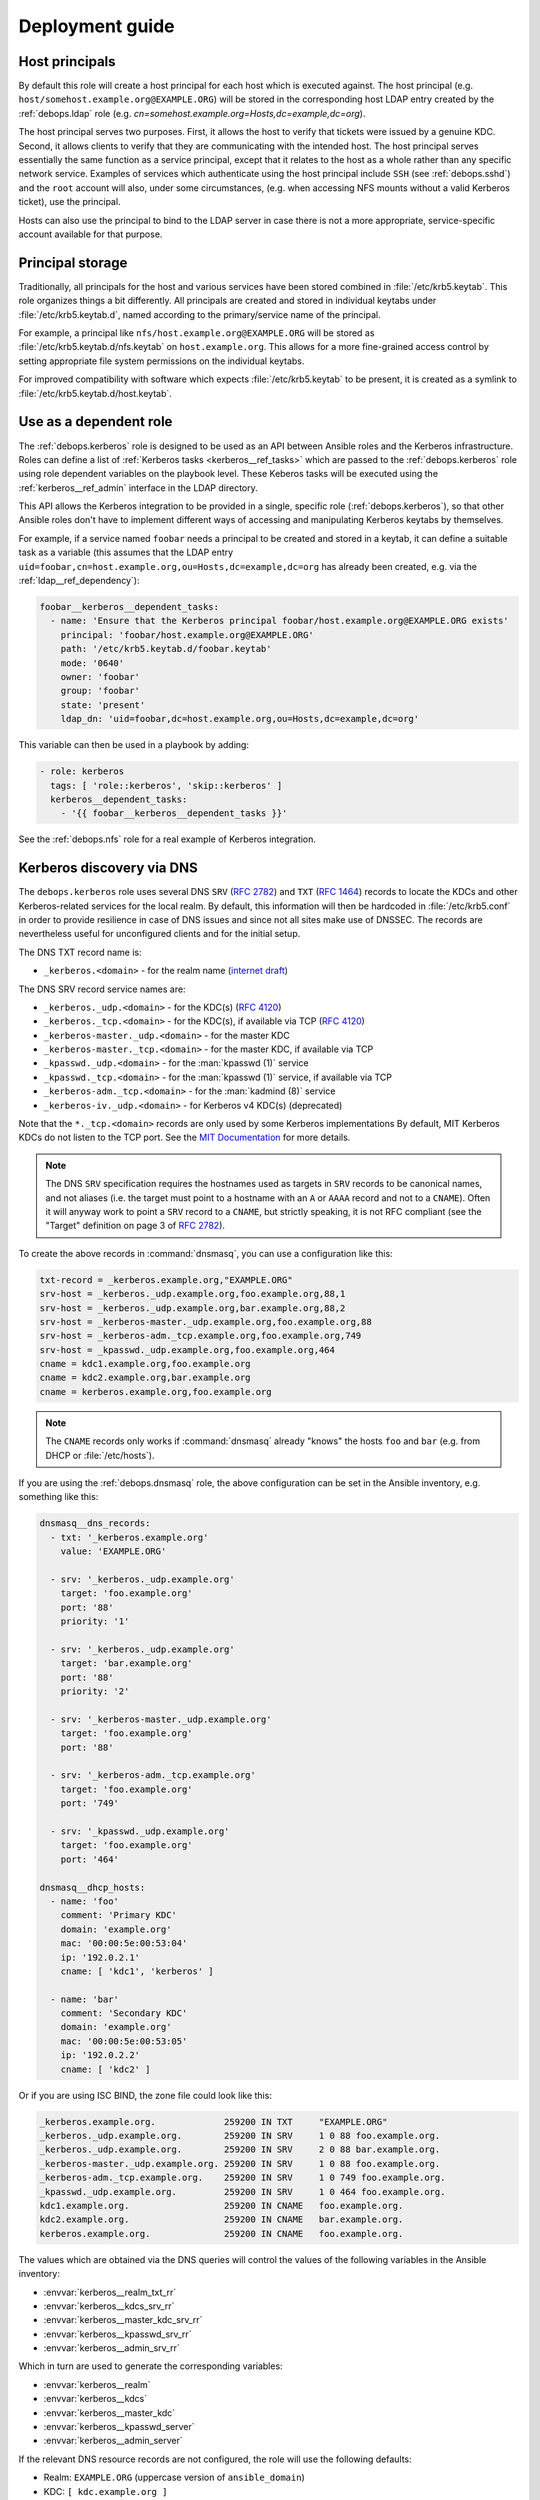 .. Copyright (C) 2022 David Härdeman <david@hardeman.nu>
.. Copyright (C) 2022 DebOps <https://debops.org/>
.. SPDX-License-Identifier: GPL-3.0-only

.. _kerberos__ref_deployment:

Deployment guide
================

.. only:: html

   .. contents::
      :local:


.. _kerberos__ref_host_principals:

Host principals
---------------

By default this role will create a host principal for each host which is
executed against. The host principal (e.g.
``host/somehost.example.org@EXAMPLE.ORG``) will be stored in the corresponding
host LDAP entry created by the :ref:`debops.ldap` role (e.g.
`cn=somehost.example.org=Hosts,dc=example,dc=org`).

The host principal serves two purposes. First, it allows the host to verify
that tickets were issued by a genuine KDC. Second, it allows clients to verify
that they are communicating with the intended host. The host principal serves
essentially the same function as a service principal, except that it relates to
the host as a whole rather than any specific network service. Examples of
services which authenticate using the host principal include ``SSH`` (see
:ref:`debops.sshd`) and the ``root`` account will also, under some
circumstances, (e.g. when accessing NFS mounts without a valid Kerberos
ticket), use the principal.

Hosts can also use the principal to bind to the LDAP server in case there is
not a more appropriate, service-specific account available for that purpose.


.. _kerberos__ref_principal_storage:

Principal storage
-----------------

Traditionally, all principals for the host and various services have been
stored combined in :file:`/etc/krb5.keytab`. This role organizes things a bit
differently.  All principals are created and stored in individual keytabs under
:file:`/etc/krb5.keytab.d`, named according to the primary/service name of the
principal.

For example, a principal like ``nfs/host.example.org@EXAMPLE.ORG`` will be
stored as :file:`/etc/krb5.keytab.d/nfs.keytab` on ``host.example.org``. This
allows for a more fine-grained access control by setting appropriate file
system permissions on the individual keytabs.

For improved compatibility with software which expects :file:`/etc/krb5.keytab`
to be present, it is created as a symlink to
:file:`/etc/krb5.keytab.d/host.keytab`.


.. _kerberos__ref_dependency:

Use as a dependent role
-----------------------

The :ref:`debops.kerberos` role is designed to be used as an API between
Ansible roles and the Kerberos infrastructure. Roles can define a list of
:ref:`Kerberos tasks <kerberos__ref_tasks>` which are passed to the
:ref:`debops.kerberos` role using role dependent variables on the playbook
level. These Keberos tasks will be executed using the
:ref:`kerberos__ref_admin` interface in the LDAP directory.

This API allows the Kerberos integration to be provided in a single, specific
role (:ref:`debops.kerberos`), so that other Ansible roles don't have to
implement different ways of accessing and manipulating Kerberos keytabs by
themselves.

For example, if a service named ``foobar`` needs a principal to be created and
stored in a keytab, it can define a suitable task as a variable (this assumes
that the LDAP entry
``uid=foobar,cn=host.example.org,ou=Hosts,dc=example,dc=org`` has already been
created, e.g. via the :ref:`ldap__ref_dependency`):

.. code-block:: yaml

   foobar__kerberos__dependent_tasks:
     - name: 'Ensure that the Kerberos principal foobar/host.example.org@EXAMPLE.ORG exists'
       principal: 'foobar/host.example.org@EXAMPLE.ORG'
       path: '/etc/krb5.keytab.d/foobar.keytab'
       mode: '0640'
       owner: 'foobar'
       group: 'foobar'
       state: 'present'
       ldap_dn: 'uid=foobar,dc=host.example.org,ou=Hosts,dc=example,dc=org'

This variable can then be used in a playbook by adding:

.. code-block:: yaml

   - role: kerberos
     tags: [ 'role::kerberos', 'skip::kerberos' ]
     kerberos__dependent_tasks:
       - '{{ foobar__kerberos__dependent_tasks }}'

See the :ref:`debops.nfs` role for a real example of Kerberos integration.


.. _kerberos__ref_dns:

Kerberos discovery via DNS
--------------------------

The ``debops.kerberos`` role uses several DNS ``SRV`` (:rfc:`2782`) and ``TXT``
(:rfc:`1464`) records to locate the KDCs and other Kerberos-related services
for the local realm. By default, this information will then be hardcoded in
:file:`/etc/krb5.conf` in order to provide resilience in case of DNS issues and
since not all sites make use of DNSSEC. The records are nevertheless useful for
unconfigured clients and for the initial setup.

The DNS TXT record name is:

- ``_kerberos.<domain>`` - for the realm name (`internet draft`__)

.. __: https://tools.ietf.org/id/draft-vanrein-dnstxt-krb1-09.html

The DNS SRV record service names are:

- ``_kerberos._udp.<domain>`` - for the KDC(s) (:rfc:`4120`)
- ``_kerberos._tcp.<domain>`` - for the KDC(s), if available via TCP (:rfc:`4120`)
- ``_kerberos-master._udp.<domain>`` - for the master KDC
- ``_kerberos-master._tcp.<domain>`` - for the master KDC, if available via TCP
- ``_kpasswd._udp.<domain>`` - for the :man:`kpasswd (1)` service
- ``_kpasswd._tcp.<domain>`` - for the :man:`kpasswd (1)` service, if available via TCP
- ``_kerberos-adm._tcp.<domain>`` - for the :man:`kadmind (8)` service
- ``_kerberos-iv._udp.<domain>`` - for Kerberos v4 KDC(s) (deprecated)

Note that the ``*._tcp.<domain>`` records are only used by some Kerberos
implementations By default, MIT Kerberos KDCs do not listen to the TCP port.
See the `MIT Documentation`__ for more details.

.. __: https://web.mit.edu/kerberos/krb5-latest/doc/admin/realm_config.html#hostnames-for-kdcs

.. note:: The DNS ``SRV`` specification requires the hostnames used as targets
          in ``SRV`` records to be canonical names, and not aliases (i.e. the
          target must point to a hostname with an ``A`` or ``AAAA`` record and
          not to a ``CNAME``). Often it will anyway work to point a ``SRV``
          record to a ``CNAME``, but strictly speaking, it is not RFC compliant
          (see the "Target" definition on page 3 of :rfc:`2782`).

To create the above records in :command:`dnsmasq`, you can use a configuration
like this:

.. code-block:: ini

   txt-record = _kerberos.example.org,"EXAMPLE.ORG"
   srv-host = _kerberos._udp.example.org,foo.example.org,88,1
   srv-host = _kerberos._udp.example.org,bar.example.org,88,2
   srv-host = _kerberos-master._udp.example.org,foo.example.org,88
   srv-host = _kerberos-adm._tcp.example.org,foo.example.org,749
   srv-host = _kpasswd._udp.example.org,foo.example.org,464
   cname = kdc1.example.org,foo.example.org
   cname = kdc2.example.org,bar.example.org
   cname = kerberos.example.org,foo.example.org

.. note:: The ``CNAME`` records only works if :command:`dnsmasq` already "knows"
          the hosts ``foo`` and ``bar`` (e.g. from DHCP or :file:`/etc/hosts`).

If you are using the :ref:`debops.dnsmasq` role, the above configuration can
be set in the Ansible inventory, e.g. something like this:

.. code-block:: yaml

   dnsmasq__dns_records:
     - txt: '_kerberos.example.org'
       value: 'EXAMPLE.ORG'

     - srv: '_kerberos._udp.example.org'
       target: 'foo.example.org'
       port: '88'
       priority: '1'

     - srv: '_kerberos._udp.example.org'
       target: 'bar.example.org'
       port: '88'
       priority: '2'

     - srv: '_kerberos-master._udp.example.org'
       target: 'foo.example.org'
       port: '88'

     - srv: '_kerberos-adm._tcp.example.org'
       target: 'foo.example.org'
       port: '749'

     - srv: '_kpasswd._udp.example.org'
       target: 'foo.example.org'
       port: '464'

   dnsmasq__dhcp_hosts:
     - name: 'foo'
       comment: 'Primary KDC'
       domain: 'example.org'
       mac: '00:00:5e:00:53:04'
       ip: '192.0.2.1'
       cname: [ 'kdc1', 'kerberos' ]

     - name: 'bar'
       comment: 'Secondary KDC'
       domain: 'example.org'
       mac: '00:00:5e:00:53:05'
       ip: '192.0.2.2'
       cname: [ 'kdc2' ]

Or if you are using ISC BIND, the zone file could look like this:

.. code-block:: none

   _kerberos.example.org.	      259200 IN	TXT	"EXAMPLE.ORG"
   _kerberos._udp.example.org.	      259200 IN	SRV	1 0 88 foo.example.org.
   _kerberos._udp.example.org.	      259200 IN	SRV	2 0 88 bar.example.org.
   _kerberos-master._udp.example.org. 259200 IN	SRV	1 0 88 foo.example.org.
   _kerberos-adm._tcp.example.org.    259200 IN	SRV	1 0 749 foo.example.org.
   _kpasswd._udp.example.org.         259200 IN SRV	1 0 464 foo.example.org.
   kdc1.example.org.                  259200 IN CNAME	foo.example.org.
   kdc2.example.org.                  259200 IN CNAME	bar.example.org.
   kerberos.example.org.              259200 IN CNAME	foo.example.org.

The values which are obtained via the DNS queries will control the values of
the following variables in the Ansible inventory:

- :envvar:`kerberos__realm_txt_rr`
- :envvar:`kerberos__kdcs_srv_rr`
- :envvar:`kerberos__master_kdc_srv_rr`
- :envvar:`kerberos__kpasswd_srv_rr`
- :envvar:`kerberos__admin_srv_rr`

Which in turn are used to generate the corresponding variables:

- :envvar:`kerberos__realm`
- :envvar:`kerberos__kdcs`
- :envvar:`kerberos__master_kdc`
- :envvar:`kerberos__kpasswd_server`
- :envvar:`kerberos__admin_server`

If the relevant DNS resource records are not configured, the role will use the
following defaults:

- Realm: ``EXAMPLE.ORG`` (uppercase version of ``ansible_domain``)
- KDC: ``[ kdc.example.org ]``
- Master KDC: ``kdc.example.org`` (first entry in KDC list)
- kpasswd server: ``kdc.example.org`` (master KDC)
- kadmin server: ``kdc.example.org`` (master KDC)

If you do not want to rely on DNS service discovery, you can change the
defaults without using DNS service discovery by either defining the
``kerberos__*_rr`` variables (may be useful if you plan to add DNS records
later), using the same syntax as the Ansible `dig lookup`__. For example:

.. __: https://docs.ansible.com/ansible/latest/collections/community/general/dig_lookup.html

.. code-block:: yaml

   kerberos__kdcs_srv_rr:
     - target: 'foo.example.org'
       port: '88'
       priority: '1'

     - target: 'bar.example.org'
       port: '88'
       priority: '2'

Or, you can override the corresponding ``kerberos__*`` variables directly:

.. code-block:: yaml

   kerberos__realm: 'EXAMPLE.ORG'

   kerberos__kdcs: [ 'foo.example.org', 'bar.example.org' ]
